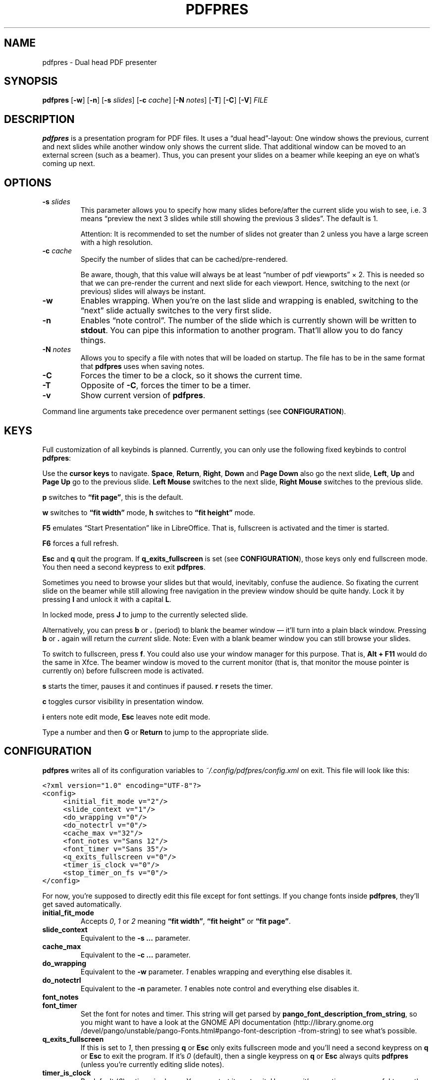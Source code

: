 .TH PDFPRES 1 "January 2012" "pdfpres" "Dual head PDF presenter"
.SH NAME
pdfpres \- Dual head PDF presenter
.SH SYNOPSIS
\fBpdfpres\fP
[\fB\-w\fP]
[\fB\-n\fP]
[\fB\-s\fP \fIslides\fP]
[\fB\-c\fP \fIcache\fP]
[\fB\-N\fP \fInotes\fP]
[\fB\-T\fP]
[\fB\-C\fP]
[\fB\-V\fP]
\fIFILE\fP
.SH DESCRIPTION
\fBpdfpres\fP is a presentation program for PDF files. It uses a
\(lqdual head\(rq-layout: One window shows the previous, current and
next slides while another window only shows the current slide. That
additional window can be moved to an external screen (such as a beamer).
Thus, you can present your slides on a beamer while keeping an eye on
what's coming up next.
.SH OPTIONS
.TP
\fB\-s\fP \fIslides\fP
This parameter allows you to specify how many slides before/after the
current slide you wish to see, i.e. 3 means \(lqpreview the next 3
slides while still showing the previous 3 slides\(rq. The default is 1.

Attention: It is recommended to set the number of slides not greater
than 2 unless you have a large screen with a high resolution.
.TP
\fB\-c\fP \fIcache\fP
Specify the number of slides that can be cached/pre-rendered.

Be aware, though, that this value will always be at least \(lqnumber of
pdf viewports\(rq \(mu 2. This is needed so that we can pre-render the
current and next slide for each viewport. Hence, switching to the next
(or previous) slides will always be instant.
.TP
\fB\-w\fP
Enables wrapping. When you're on the last slide and wrapping is enabled,
switching to the \(lqnext\(rq slide actually switches to the very first
slide.
.TP
\fB\-n\fP
Enables \(lqnote control\(rq. The number of the slide which is currently
shown will be written to \fBstdout\fP. You can pipe this information to
another program. That'll allow you to do fancy things.
.TP
\fB\-N\fP \fInotes\fP
Allows you to specify a file with notes that will be loaded on startup.
The file has to be in the same format that \fBpdfpres\fP uses when saving
notes.
.TP
\fB\-C\fP
Forces the timer to be a clock, so it shows the current time.
.TP
\fB\-T\fP
Opposite of \fB\-C\fP, forces the timer to be a timer.
.TP
\fB\-v\fP
Show current version of \fBpdfpres\fP.
.P
Command line arguments take precedence over permanent settings (see
\fBCONFIGURATION\fP).
.SH KEYS
Full customization of all keybinds is planned. Currently, you can only
use the following fixed keybinds to control \fBpdfpres\fP:
.P
Use the \fBcursor keys\fP to navigate. \fBSpace\fP, \fBReturn\fP,
\fBRight\fP, \fBDown\fP and \fBPage Down\fP also go the next slide,
\fBLeft\fP, \fBUp\fP and \fBPage Up\fP go to the previous slide. \fBLeft
Mouse\fP switches to the next slide, \fBRight Mouse\fP switches to the
previous slide.
.P
\fBp\fP switches to \fB\(lqfit page\(rq\fP, this is the default.
.P
\fBw\fP switches to \fB\(lqfit width\(rq\fP mode, \fBh\fP switches to
\fB\(lqfit height\(rq\fP mode.
.P
\fBF5\fP emulates \(lqStart Presentation\(rq like in LibreOffice. That
is, fullscreen is activated and the timer is started.
.P
\fBF6\fP forces a full refresh.
.P
\fBEsc\fP and \fBq\fP quit the program. If \fBq_exits_fullscreen\fP is
set (see \fBCONFIGURATION\fP), those keys only end fullscreen mode. You
then need a second keypress to exit \fBpdfpres\fP.
.P
Sometimes you need to browse your slides but that would, inevitably,
confuse the audience. So fixating the current slide on the beamer while
still allowing free navigation in the preview window should be quite
handy. Lock it by pressing \fBl\fP and unlock it with a capital \fBL\fP.
.P
In locked mode, press \fBJ\fP to jump to the currently selected slide.
.P
Alternatively, you can press \fBb\fP or \fB.\fP (period) to blank the
beamer window \(em it'll turn into a plain black window. Pressing
\fBb\fP or \fB.\fP again will return the \fIcurrent\fP slide. Note: Even
with a blank beamer window you can still browse your slides.
.P
To switch to fullscreen, press \fBf\fP. You could also use your window
manager for this purpose. That is, \fBAlt + F11\fP would do the same in
Xfce. The beamer window is moved to the current monitor (that is, that
monitor the mouse pointer is currently on) before fullscreen mode is
activated.
.P
\fBs\fP starts the timer, pauses it and continues if paused. \fBr\fP
resets the timer.
.P
\fBc\fP toggles cursor visibility in presentation window.
.P
\fBi\fP enters note edit mode, \fBEsc\fP leaves note edit mode.
.P
Type a number and then \fBG\fP or \fBReturn\fP to jump to the
appropriate slide.
.SH CONFIGURATION
\fBpdfpres\fP writes all of its configuration variables to
\fI~/.config/pdfpres/config.xml\fP on exit. This file will look
like this:
.P
.ft C
.nf
<?xml version="1.0" encoding="UTF-8"?>
<config>
	<initial_fit_mode v="2"/>
	<slide_context v="1"/>
	<do_wrapping v="0"/>
	<do_notectrl v="0"/>
	<cache_max v="32"/>
	<font_notes v="Sans 12"/>
	<font_timer v="Sans 35"/>
	<q_exits_fullscreen v="0"/>
	<timer_is_clock v="0"/>
	<stop_timer_on_fs v="0"/>
</config>
.fi
.ft
.P
For now, you're supposed to directly edit this file except for font
settings. If you change fonts inside \fBpdfpres\fP, they'll get saved
automatically.
.TP
.B initial_fit_mode
Accepts \fI0\fP, \fI1\fP or \fI2\fP meaning \fB\(lqfit width\(rq\fP,
\fB\(lqfit height\(rq\fP or \fB\(lqfit page\(rq\fP.
.TP
.B slide_context
Equivalent to the \fB\-s ...\fP parameter.
.TP
.B cache_max
Equivalent to the \fB\-c ...\fP parameter.
.TP
.B do_wrapping 
Equivalent to the \fB\-w\fP parameter. \fI1\fP enables wrapping and
everything else disables it.
.TP
.B do_notectrl
Equivalent to the \fB\-n\fP parameter. \fI1\fP enables note control and
everything else disables it.
.TP
.B font_notes
.TQ
.B font_timer
Set the font for notes and timer. This string will get parsed by
\fBpango_font_description_from_string\fP, so you might want to have a
look at the
GNOME API documentation
(http://library.gnome.org\:/devel\:/pango\:/unstable\:/pango-Fonts.html\:#pango\:-font-description\:-from-string)
to see what's possible.
.TP
.B q_exits_fullscreen
If this is set to \fI1\fP, then pressing \fBq\fP or \fBEsc\fP only exits
fullscreen mode and you'll need a second keypress on \fBq\fP or
\fBEsc\fP to exit the program. If it's \fI0\fP (default), then a single
keypress on \fBq\fP or \fBEsc\fP always quits \fBpdfpres\fP (unless
you're currently editing slide notes).
.TP
.B timer_is_clock
By default (\fI0\fP), a timer is shown. You can start it or stop it.
However, it's sometimes more useful to see the current real time. This
can be done by setting this option to \fI1\fP.
.TP
.B stop_timer_on_fs
By default (\fI0\fP), a running timer keeps running if you exit
fullscreen mode. On some setups, however, it may be required for the
timer to stop when fullscreen mode is being left. To do so, set this
option to \fI1\fP.
.SH "OLD FORMAT FOR SLIDE NOTES"
If you already used an old version of \fBpdfpres\fP that didn't save the
notes in XML, you can use the converter script to transform those notes
into XML:
.P
.ft C
.nf
$ ./legacy-notes-converter.py notes.txt > notes.xml
.fi
.ft
.P
The resulting file \fInotes.xml\fP can be read in \fBpdfpres\fP.
.P
Be aware that this script expects a file encoded with UTF-8. Use the
editor of your choice or \fBrecode\fP to transform any non-UTF-8 files
(you may adjust the input encoding) before you run the converter:
.P
.ft C
.nf
$ recode LATIN1..UTF8 < notes.txt > notes-utf8.txt
.fi
.ft
.P
.SH FILES
.TP
\fI~/.config/pdfpres/config.xml\fP
Local per user configuration.
.SH "DEPENDENCIES AND BUILDING"
If you need to manually compile \fBpdfpres\fP, the following libraries
and tools must be installed:
.IP \(bu 4
make
.IP \(bu 4
gtk2 (http://www.gtk.org/),
minimum tested version: 2.20.0,
.IP \(bu 4
glib, minimum tested version: 2.24.0,
.IP \(bu 4
poppler and poppler-glib (http://poppler.freedesktop.org/),
minimum tested version: 0.12.4.
.IP \(bu 4
libxml2 (http://www.xmlsoft.org/),
minimum tested version: 2.7.6.
.P
Once those are installed, you can build \fBpdfpres\fP as follows:
.P
.ft C
.nf
$ cd /path/to/sources
$ make
.fi
.ft
.SH BUGS
Currently, no bugs are known. If you find one, we invite you to report
it at
the GitHub Issue tracker (http://github.com/vain/pdfpres/issues).
.SH LICENSE
\fBpdfpres\fP is released as \(lqGPL3+\(rq. See the accompanying
\fILICENSE\fP file.
.SH AUTHORS
\fBpdfpres\fP was initially written by Peter Hofmann. Since then,
several people contributed code. Git tells you all the names:
.P
.ft C
.nf
$ git shortlog -sn
.fi
.ft
.SH "SEE ALSO"
.BR xpdf (1)
